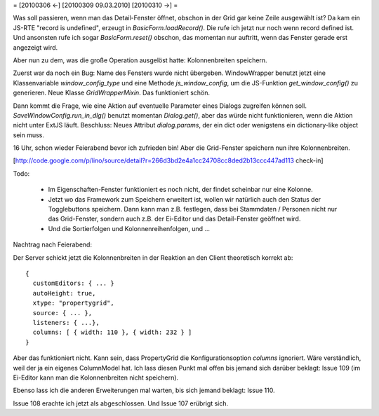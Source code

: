 = [20100306 ←] [20100309 09.03.2010] [20100310 →] =

Was soll passieren, wenn man das Detail-Fenster öffnet, obschon in der Grid gar keine Zeile ausgewählt ist? Da kam ein JS-RTE "record is undefined", erzeugt in `BasicForm.loadRecord()`. Die rufe ich jetzt nur noch wenn record defined ist. Und ansonsten rufe ich sogar `BasicForm.reset()` obschon, das momentan nur auftritt, wenn das Fenster gerade erst angezeigt wird.

Aber nun zu dem, was die große Operation ausgelöst hatte: Kolonnenbreiten speichern.

Zuerst war da noch ein Bug: Name des Fensters wurde nicht übergeben. WindowWrapper benutzt jetzt eine Klassenvariable `window_config_type` und eine Methode `js_window_config`, um die JS-Funktion `get_window_config()` zu generieren. Neue Klasse `GridWrapperMixin`. Das funktioniert schön.

Dann kommt die Frage, wie eine Aktion auf eventuelle  Parameter eines Dialogs zugreifen können soll. `SaveWindowConfig.run_in_dlg()` benutzt momentan `Dialog.get()`, aber das würde nicht funktionieren, wenn die Aktion nicht unter ExtJS läuft. Beschluss: Neues Attribut `dialog.params`, der ein dict oder wenigstens ein dictionary-like object sein muss. 

16 Uhr, schon wieder Feierabend bevor ich zufrieden bin! Aber die Grid-Fenster speichern nun ihre Kolonnenbreiten.

[http://code.google.com/p/lino/source/detail?r=266d3bd2e4a1cc24708cc8ded2b13ccc447ad113 check-in]

Todo: 

 * Im Eigenschaften-Fenster funktioniert es noch nicht, der findet scheinbar nur eine Kolonne.
 * Jetzt wo das Framework zum Speichern erweitert ist, wollen wir natürlich auch den Status der Togglebuttons speichern. Dann kann man z.B. festlegen, dass bei Stammdaten / Personen nicht nur das Grid-Fenster, sondern auch z.B. der Ei-Editor und das Detail-Fenster geöffnet wird.
 * Und die Sortierfolgen und Kolonnenreihenfolgen, und ...

Nachtrag nach Feierabend: 

Der Server schickt jetzt die Kolonnenbreiten in der Reaktion an den Client theoretisch korrekt ab::

    { 
      customEditors: { ... }
      autoHeight: true, 
      xtype: "propertygrid", 
      source: { ... }, 
      listeners: { ...}, 
      columns: [ { width: 110 }, { width: 232 } ] 
    }

Aber das funktioniert nicht. Kann sein, dass PropertyGrid die
Konfigurationsoption `columns` ignoriert. Wäre verständlich, weil der
ja ein eigenes ColumnModel hat. Ich lass diesen Punkt mal offen bis
jemand sich darüber beklagt: Issue 109 (im Ei-Editor kann man die
Kolonnenbreiten nicht speichern).

Ebenso lass ich die anderen Erweiterungen mal warten, bis sich jemand beklagt: Issue 110. 

Issue 108 erachte ich jetzt als abgeschlossen.
Und Issue 107 erübrigt sich.
